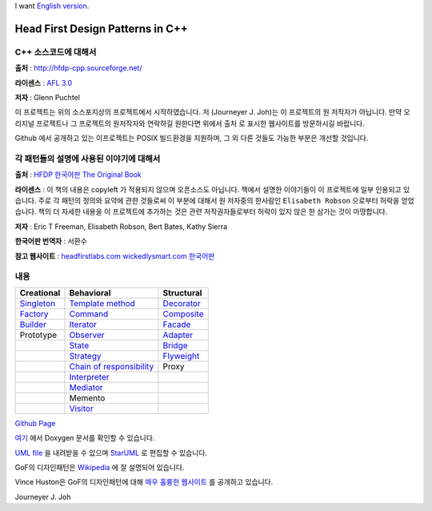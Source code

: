 
I want `English version <README_en.rst>`_.

=================================
Head First Design Patterns in C++
=================================

C++ 소스코드에 대해서
---------------------

**출처** : http://hfdp-cpp.sourceforge.net/

**라이센스** : `AFL 3.0 <http://opensource.org/licenses/afl-3.0.php>`_

**저자** : Glenn Puchtel

이 프로젝트는 위의 소스포지상의 프로젝트에서 시작하였습니다.
저 (Journeyer J. Joh)는 이 프로젝트의 원 저작자가 아닙니다. 만약 오리지널
프로젝트나 그 프로젝트의 원저작자와 연락하길 원한다면 위에서 ``출처`` 로 표시한
웹사이트를 방문하시길 바랍니다.

Github 에서 공개하고 있는 이프로젝트는 POSIX 빌드환경을 지원하며, 그 외 다른
것들도 가능한 부분은 개선할 것입니다.


각 패턴들의 설명에 사용된 이야기에 대해서
-----------------------------------------

.. image:: docs/_static/thebookcover.jpg
   :scale: 50 %
   :alt: The Book We Love

**출처** :
`HFDP 한국어판
<http://www.hanb.co.kr/book/look.html?isbn=89-7914-340-0>`_
`The Original Book <http://shop.oreilly.com/product/9780596007126.do>`_

**라이센스** : 이 책의 내용은 copyleft 가 적용되지 않으며 오픈소스도 아닙니다.
책에서 설명한 이야기들이 이 프로젝트에 일부 인용되고 있습니다. 주로 각 패턴의
정의와 요약에 관한 것들로써 이 부분에 대해서 원 저자중의 한사람인
``Elisabeth Robson`` 으로부터 허락을 얻었습니다.
책의 더 자세한 내용을 이 프로젝트에 추가하는 것은 관련 저작권자들로부터 허락이
있지 않은 한 삼가는 것이 마땅합니다.


**저자** :
Eric T Freeman, Elisabeth Robson, Bert Bates, Kathy Sierra

**한국어판 번역자** :
서환수

**참고 웹사이트** : `headfirstlabs.com <http://headfirstlabs.com/books/hfdp/>`_
`wickedlysmart.com <http://wickedlysmart.com/>`_
`한국어판 <http://www.hanb.co.kr/book/look.html?isbn=89-7914-340-0>`_

내용
----

+---------------------------------------------+-----------------------------------------------------------------------+--------------------------------------------------+
|Creational                                   |Behavioral                                                             |Structural                                        |
+=============================================+=======================================================================+==================================================+
|`Singleton <docs/_static/Silver/Singleton>`_ |`Template method <docs/_static/Silver/Template>`_                      |`Decorator <docs/_static/Silver/Decorator>`_      |
+---------------------------------------------+-----------------------------------------------------------------------+--------------------------------------------------+
|`Factory <docs/_static/Silver/Factory>`_     |`Command <docs/_static/Silver/Command>`_                               |`Composite <docs/_static/Silver/Composite>`_      |
+---------------------------------------------+-----------------------------------------------------------------------+--------------------------------------------------+
|`Builder <docs/_static/Silver/Builder>`_     |`Iterator <docs/_static/Silver/Iterator>`_                             |`Facade <docs/_static/Silver/Facade>`_            |
+---------------------------------------------+-----------------------------------------------------------------------+--------------------------------------------------+
|Prototype                                    |`Observer <docs/_static/Silver/Observer>`_                             |`Adapter <docs/_static/Silver/Adapter>`_          |
+---------------------------------------------+-----------------------------------------------------------------------+--------------------------------------------------+
|                                             |`State <docs/_static/Silver/State>`_                                   |`Bridge <docs/_static/Silver/Bridge>`_            |
+---------------------------------------------+-----------------------------------------------------------------------+--------------------------------------------------+
|                                             |`Strategy <docs/_static/Silver/Strategy>`_                             |`Flyweight <docs/_static/Silver/Flyweight>`_      |
+---------------------------------------------+-----------------------------------------------------------------------+--------------------------------------------------+
|                                             |`Chain of responsibility <docs/_static/Silver/ChainOfResponsibility>`_ |Proxy                                             |
+---------------------------------------------+-----------------------------------------------------------------------+--------------------------------------------------+
|                                             |`Interpreter <docs/_static/Silver/Interpreter>`_                       |                                                  |
+---------------------------------------------+-----------------------------------------------------------------------+--------------------------------------------------+
|                                             |`Mediator <docs/_static/Silver/Mediator>`_                             |                                                  |
+---------------------------------------------+-----------------------------------------------------------------------+--------------------------------------------------+
|                                             |Memento                                                                |                                                  |
+---------------------------------------------+-----------------------------------------------------------------------+--------------------------------------------------+
|                                             |`Visitor <docs/_static/Silver/Visitor>`_                               |                                                  |
+---------------------------------------------+-----------------------------------------------------------------------+--------------------------------------------------+

| `Github Page <http://journeyer.github.com/hfdpcpp_s>`_

`여기
<http://journeyer.github.com/hfdpcpp_s/doxygen>`_ 에서 Doxygen 문서를 확인할 수
있습니다.

`UML file
<http://journeyer.github.com/hfdpcpp_s/_downloads/Silver.uml>`_ 을 내려받을 수
있으며 `StarUML <http://staruml.sourceforge.net/en/>`_ 로 편집할 수 있습니다.

GoF의 디자인패턴은 `Wikipedia <http://en.wikipedia.org/wiki/Design_Patterns>`_ 에
잘 설명되어 있습니다.

Vince Huston은 GoF의 디자인패턴에 대해 `매우 훌륭한 웹사이트
<http://www.vincehuston.org/dp/>`_ 를 공개하고 있습니다.


Journeyer J. Joh

